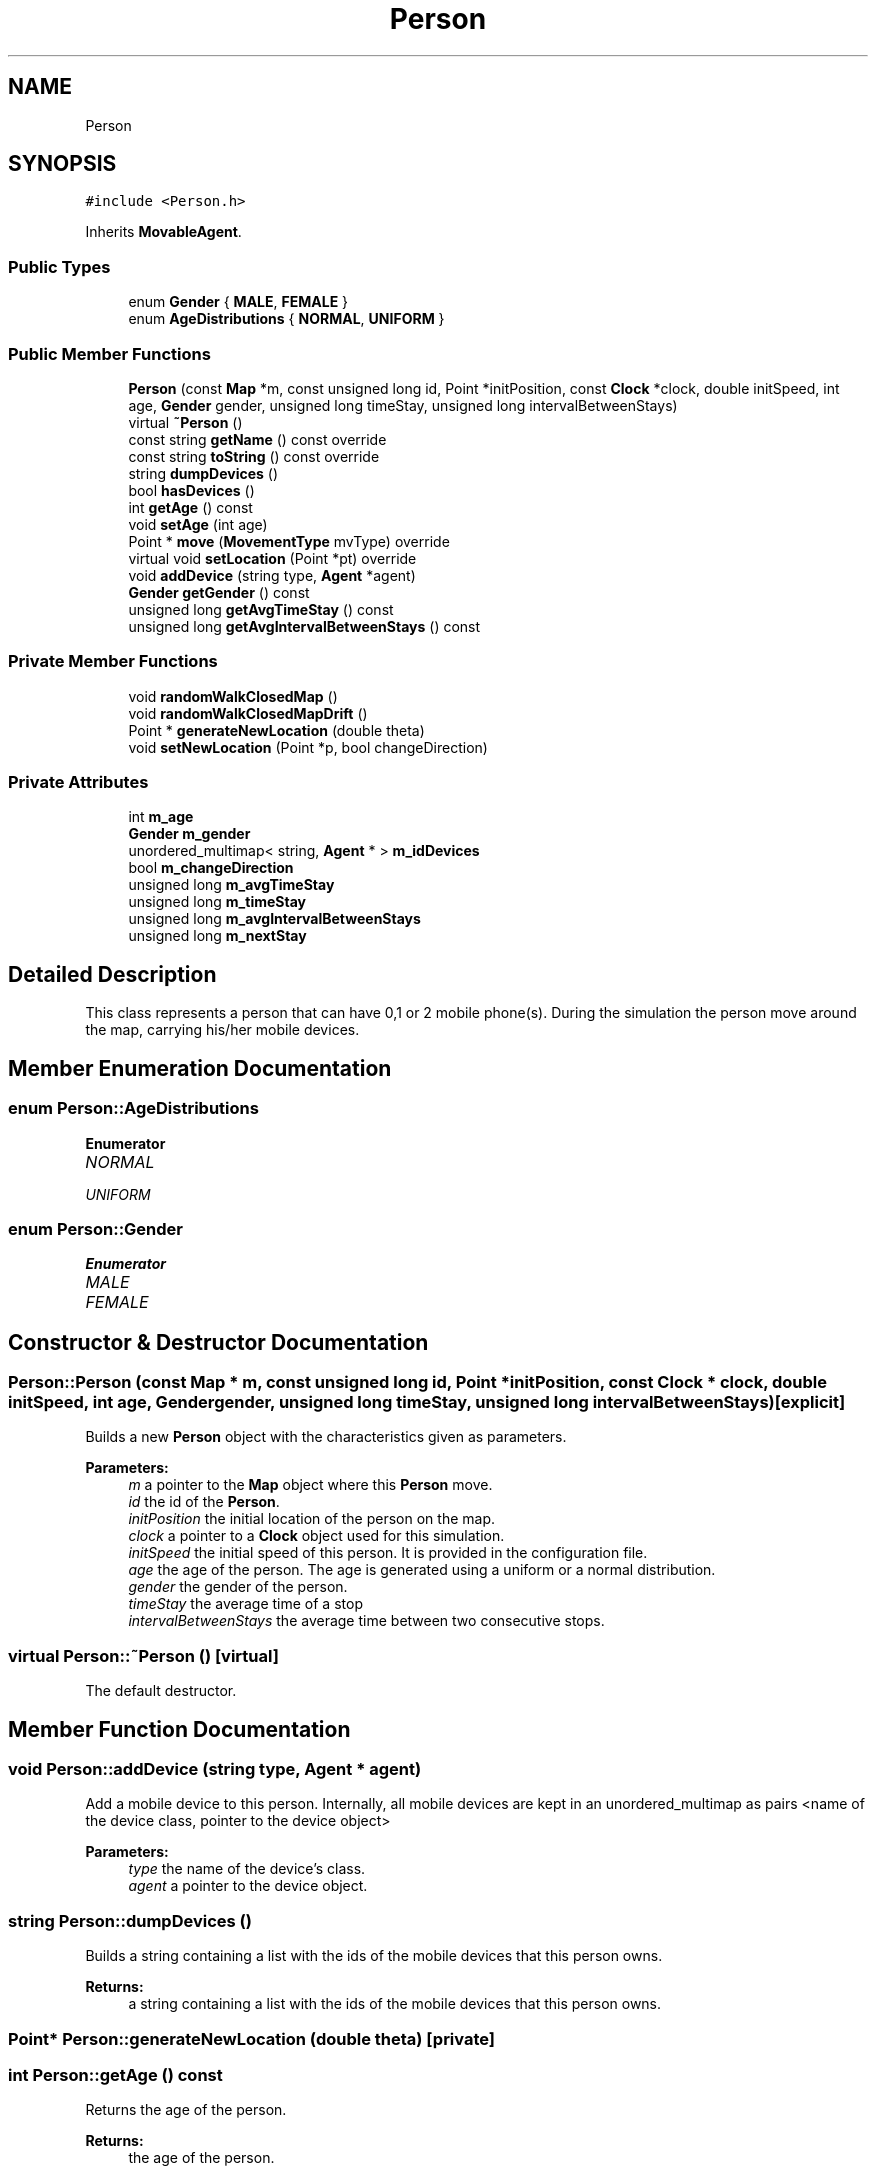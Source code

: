 .TH "Person" 3 "Fri Nov 15 2019" "Simulator" \" -*- nroff -*-
.ad l
.nh
.SH NAME
Person
.SH SYNOPSIS
.br
.PP
.PP
\fC#include <Person\&.h>\fP
.PP
Inherits \fBMovableAgent\fP\&.
.SS "Public Types"

.in +1c
.ti -1c
.RI "enum \fBGender\fP { \fBMALE\fP, \fBFEMALE\fP }"
.br
.ti -1c
.RI "enum \fBAgeDistributions\fP { \fBNORMAL\fP, \fBUNIFORM\fP }"
.br
.in -1c
.SS "Public Member Functions"

.in +1c
.ti -1c
.RI "\fBPerson\fP (const \fBMap\fP *m, const unsigned long id, Point *initPosition, const \fBClock\fP *clock, double initSpeed, int age, \fBGender\fP gender, unsigned long timeStay, unsigned long intervalBetweenStays)"
.br
.ti -1c
.RI "virtual \fB~Person\fP ()"
.br
.ti -1c
.RI "const string \fBgetName\fP () const override"
.br
.ti -1c
.RI "const string \fBtoString\fP () const override"
.br
.ti -1c
.RI "string \fBdumpDevices\fP ()"
.br
.ti -1c
.RI "bool \fBhasDevices\fP ()"
.br
.ti -1c
.RI "int \fBgetAge\fP () const"
.br
.ti -1c
.RI "void \fBsetAge\fP (int age)"
.br
.ti -1c
.RI "Point * \fBmove\fP (\fBMovementType\fP mvType) override"
.br
.ti -1c
.RI "virtual void \fBsetLocation\fP (Point *pt) override"
.br
.ti -1c
.RI "void \fBaddDevice\fP (string type, \fBAgent\fP *agent)"
.br
.ti -1c
.RI "\fBGender\fP \fBgetGender\fP () const"
.br
.ti -1c
.RI "unsigned long \fBgetAvgTimeStay\fP () const"
.br
.ti -1c
.RI "unsigned long \fBgetAvgIntervalBetweenStays\fP () const"
.br
.in -1c
.SS "Private Member Functions"

.in +1c
.ti -1c
.RI "void \fBrandomWalkClosedMap\fP ()"
.br
.ti -1c
.RI "void \fBrandomWalkClosedMapDrift\fP ()"
.br
.ti -1c
.RI "Point * \fBgenerateNewLocation\fP (double theta)"
.br
.ti -1c
.RI "void \fBsetNewLocation\fP (Point *p, bool changeDirection)"
.br
.in -1c
.SS "Private Attributes"

.in +1c
.ti -1c
.RI "int \fBm_age\fP"
.br
.ti -1c
.RI "\fBGender\fP \fBm_gender\fP"
.br
.ti -1c
.RI "unordered_multimap< string, \fBAgent\fP * > \fBm_idDevices\fP"
.br
.ti -1c
.RI "bool \fBm_changeDirection\fP"
.br
.ti -1c
.RI "unsigned long \fBm_avgTimeStay\fP"
.br
.ti -1c
.RI "unsigned long \fBm_timeStay\fP"
.br
.ti -1c
.RI "unsigned long \fBm_avgIntervalBetweenStays\fP"
.br
.ti -1c
.RI "unsigned long \fBm_nextStay\fP"
.br
.in -1c
.SH "Detailed Description"
.PP 
This class represents a person that can have 0,1 or 2 mobile phone(s)\&. During the simulation the person move around the map, carrying his/her mobile devices\&. 
.SH "Member Enumeration Documentation"
.PP 
.SS "enum \fBPerson::AgeDistributions\fP"

.PP
\fBEnumerator\fP
.in +1c
.TP
\fB\fINORMAL \fP\fP
.TP
\fB\fIUNIFORM \fP\fP
.SS "enum \fBPerson::Gender\fP"

.PP
\fBEnumerator\fP
.in +1c
.TP
\fB\fIMALE \fP\fP
.TP
\fB\fIFEMALE \fP\fP
.SH "Constructor & Destructor Documentation"
.PP 
.SS "Person::Person (const \fBMap\fP * m, const unsigned long id, Point * initPosition, const \fBClock\fP * clock, double initSpeed, int age, \fBGender\fP gender, unsigned long timeStay, unsigned long intervalBetweenStays)\fC [explicit]\fP"
Builds a new \fBPerson\fP object with the characteristics given as parameters\&. 
.PP
\fBParameters:\fP
.RS 4
\fIm\fP a pointer to the \fBMap\fP object where this \fBPerson\fP move\&. 
.br
\fIid\fP the id of the \fBPerson\fP\&. 
.br
\fIinitPosition\fP the initial location of the person on the map\&. 
.br
\fIclock\fP a pointer to a \fBClock\fP object used for this simulation\&. 
.br
\fIinitSpeed\fP the initial speed of this person\&. It is provided in the configuration file\&. 
.br
\fIage\fP the age of the person\&. The age is generated using a uniform or a normal distribution\&. 
.br
\fIgender\fP the gender of the person\&. 
.br
\fItimeStay\fP the average time of a stop 
.br
\fIintervalBetweenStays\fP the average time between two consecutive stops\&. 
.RE
.PP

.SS "virtual Person::~Person ()\fC [virtual]\fP"
The default destructor\&. 
.SH "Member Function Documentation"
.PP 
.SS "void Person::addDevice (string type, \fBAgent\fP * agent)"
Add a mobile device to this person\&. Internally, all mobile devices are kept in an unordered_multimap as pairs <name of the device class, pointer to the device object> 
.PP
\fBParameters:\fP
.RS 4
\fItype\fP the name of the device's class\&. 
.br
\fIagent\fP a pointer to the device object\&. 
.RE
.PP

.SS "string Person::dumpDevices ()"
Builds a string containing a list with the ids of the mobile devices that this person owns\&. 
.PP
\fBReturns:\fP
.RS 4
a string containing a list with the ids of the mobile devices that this person owns\&. 
.RE
.PP

.SS "Point* Person::generateNewLocation (double theta)\fC [private]\fP"

.SS "int Person::getAge () const"
Returns the age of the person\&. 
.PP
\fBReturns:\fP
.RS 4
the age of the person\&. 
.RE
.PP

.SS "unsigned long Person::getAvgIntervalBetweenStays () const"
The average time interval between two stops\&. It is given in the simulation\&.xml configuration file\&. 
.PP
\fBReturns:\fP
.RS 4
The average time interval between two stops\&. 
.RE
.PP

.SS "unsigned long Person::getAvgTimeStay () const"
The average time interval a person stay in the same location\&. It is given in the simulation\&.xml configuration file\&. 
.PP
\fBReturns:\fP
.RS 4
the average time a person stay in the same location\&. 
.RE
.PP

.SS "\fBGender\fP Person::getGender () const"
Returns the gender of the person\&. 
.PP
\fBReturns:\fP
.RS 4
the gender of the person\&. 
.RE
.PP

.SS "const string Person::getName () const\fC [override]\fP, \fC [virtual]\fP"
Returns the name of this class\&. 
.PP
\fBReturns:\fP
.RS 4
the name of this class\&. 
.RE
.PP

.PP
Reimplemented from \fBMovableAgent\fP\&.
.SS "bool Person::hasDevices ()"
returns true if this person has at least a mobile device, false otherwise\&. 
.PP
\fBReturns:\fP
.RS 4

.RE
.PP

.SS "Point* Person::move (\fBMovementType\fP mvType)\fC [override]\fP, \fC [virtual]\fP"
Move the person to another location\&. Computes the coordinates of the new location and then call \fBsetLocation()\fP with this new coordinates\&.
.PP
\fBParameters:\fP
.RS 4
\fImvType\fP specifies the method used to compute the new position of the person, i\&.e\&. how the direction and the length of the step are computed\&. It can have the following values: RANDOM_WALK_CLOSED_MAP - the agent moves randomly inside the map boundary\&. The direction is generated as a random value at each time step and the step length is computed multiplying the speed with the time interval\&. RANDOM_WALK_CLOSED_MAP_WITH_DRIFT: the agent moves in a preferential direction\&. There are two constants defining these directions: SIM_TREND_ANGLE_1 and SIM_TREND_ANGLE_2 (3PI/4 and 5PI/4)\&. The actual direction is generated as a normally distributed random value with means equals to these constants and sad = 0\&.1\&. In both cases, a \fBPerson\fP makes several steps then a stop\&. The average time length of a stop is given is the simulation configuration file while the actual values are generated as normal distributed random values with the mean read from the configuration file and and sd = 20% from mean\&. The average time interval elapsed between two stop is read from the simulation configuration file and the actual values are generated as exponential distributed random values\&. 
.RE
.PP
\fBReturns:\fP
.RS 4
a pointer to a Point object that represents the new location\&. 
.RE
.PP

.PP
Implements \fBMovableAgent\fP\&.
.SS "void Person::randomWalkClosedMap ()\fC [private]\fP"

.SS "void Person::randomWalkClosedMapDrift ()\fC [private]\fP"

.SS "void Person::setAge (int age)"
Sets the age of the person\&. 
.PP
\fBParameters:\fP
.RS 4
\fIage\fP the age of the person\&. 
.RE
.PP

.SS "virtual void Person::setLocation (Point * pt)\fC [override]\fP, \fC [virtual]\fP"
Sets the location of the person on the map\&. 
.PP
\fBParameters:\fP
.RS 4
\fIpt\fP a pointer to a Point object that represent the location of the person on the map\&. If the person has mobile devices (phone, tablets) this function calls \fBsetLocation()\fP for all mobile devices too\&. 
.RE
.PP

.PP
Reimplemented from \fBLocatableAgent\fP\&.
.SS "void Person::setNewLocation (Point * p, bool changeDirection)\fC [private]\fP"

.SS "const string Person::toString () const\fC [override]\fP, \fC [virtual]\fP"
Builds and returns a human readable string representation of the person\&. 
.PP
\fBReturns:\fP
.RS 4
a human readable string representation of the person\&. 
.RE
.PP

.PP
Reimplemented from \fBMovableAgent\fP\&.
.SH "Member Data Documentation"
.PP 
.SS "int Person::m_age\fC [private]\fP"

.SS "unsigned long Person::m_avgIntervalBetweenStays\fC [private]\fP"

.SS "unsigned long Person::m_avgTimeStay\fC [private]\fP"

.SS "bool Person::m_changeDirection\fC [private]\fP"

.SS "\fBGender\fP Person::m_gender\fC [private]\fP"

.SS "unordered_multimap<string, \fBAgent\fP*> Person::m_idDevices\fC [private]\fP"

.SS "unsigned long Person::m_nextStay\fC [private]\fP"

.SS "unsigned long Person::m_timeStay\fC [private]\fP"


.SH "Author"
.PP 
Generated automatically by Doxygen for Simulator from the source code\&.
